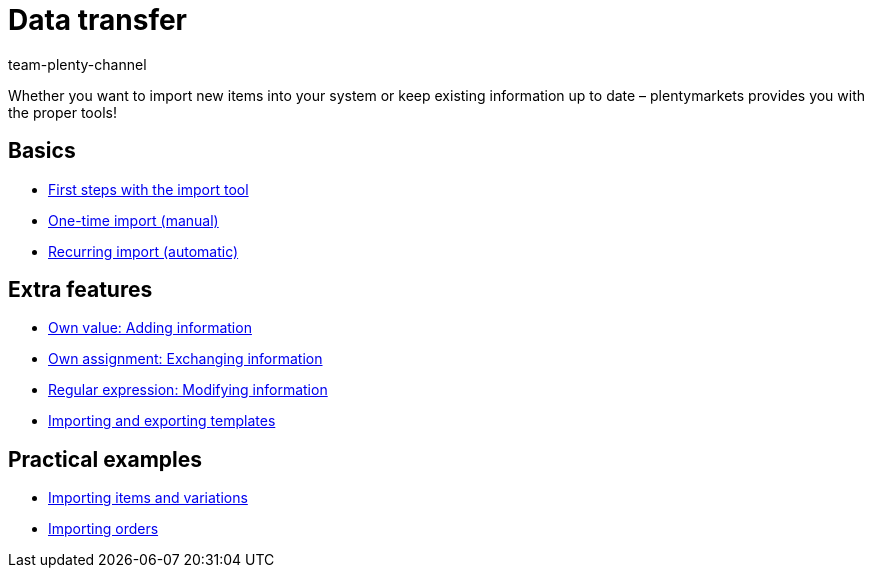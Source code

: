 = Data transfer
:page-index: false
:id: IX6QM0A
:author: team-plenty-channel

Whether you want to import new items into your system or keep existing information up to date – plentymarkets provides you with the proper tools!

== Basics

* xref:videos:importing-data-with-elasticsync.adoc#[First steps with the import tool]
* xref:videos:manually-importing-files.adoc#[One-time import (manual)]
* xref:videos:automatically-importing-files.adoc#[Recurring import (automatic)]

== Extra features

* xref:videos:extra-information-sync.adoc#[Own value: Adding information]
* xref:videos:trading-information.adoc#[Own assignment: Exchanging information]
* xref:videos:modifying-information.adoc#[Regular expression: Modifying information]
* xref:videos:case-examples-import-export.adoc#[Importing and exporting templates]

== Practical examples

* xref:videos:creating-items-with-variations.adoc#[Importing items and variations]
* xref:videos:importing-order-information.adoc#[Importing orders]
